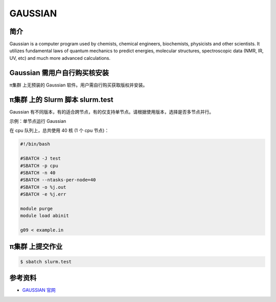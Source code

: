 .. _gaussian:

GAUSSIAN
==========

简介
----

Gaussian is a computer program used by chemists, chemical engineers,
biochemists, physicists and other scientists. It utilizes fundamental
laws of quantum mechanics to predict energies, molecular structures,
spectroscopic data (NMR, IR, UV, etc) and much more advanced
calculations.

Gaussian 需用户自行购买核安装
-----------------------------

π集群 上无预装的 Gaussian 软件。用户需自行购买获取版权并安装。

π集群 上的 Slurm 脚本 slurm.test
------------------------------------

Gaussian
有不同版本，有的适合跨节点，有的仅支持单节点。请根据使用版本，选择是否多节点并行。

示例：单节点运行 Gaussian

在 cpu 队列上，总共使用 40 核 (1 个 cpu 节点)：

.. code:: bash

   #!/bin/bash

   #SBATCH -J test
   #SBATCH -p cpu
   #SBATCH -n 40
   #SBATCH --ntasks-per-node=40
   #SBATCH -o %j.out
   #SBATCH -e %j.err

   module purge
   module load abinit

   g09 < example.in

π集群 上提交作业
------------------

.. code:: bash

   $ sbatch slurm.test

参考资料
--------

-  `GAUSSIAN 官网 <https://gaussian.com/>`__
